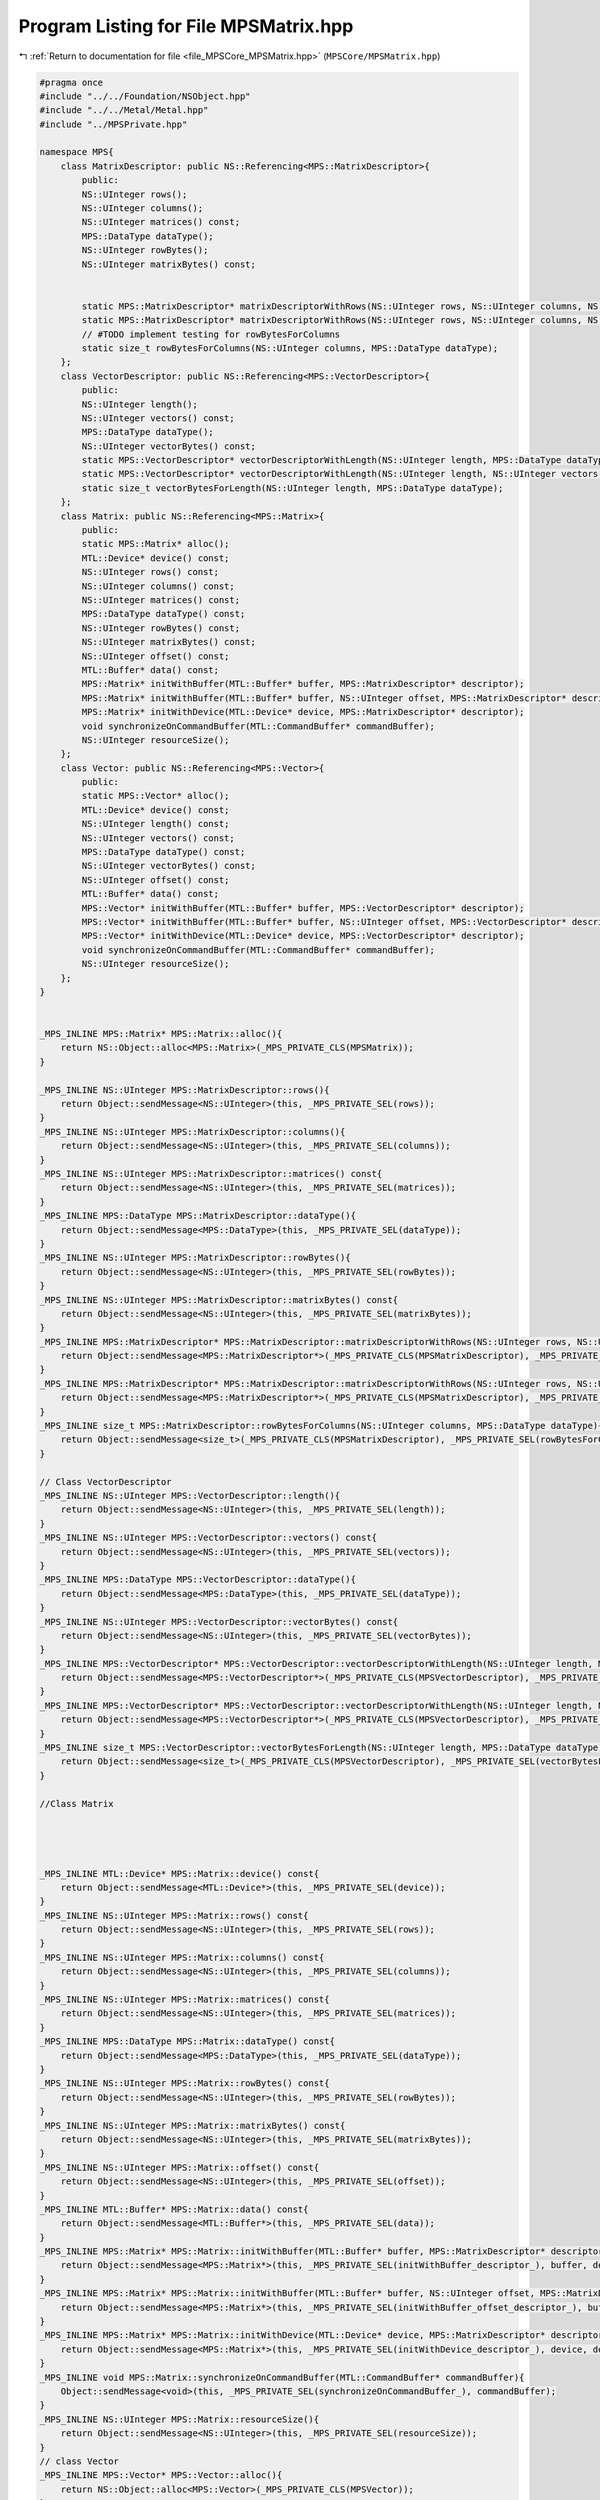 
.. _program_listing_file_MPSCore_MPSMatrix.hpp:

Program Listing for File MPSMatrix.hpp
======================================

|exhale_lsh| :ref:`Return to documentation for file <file_MPSCore_MPSMatrix.hpp>` (``MPSCore/MPSMatrix.hpp``)

.. |exhale_lsh| unicode:: U+021B0 .. UPWARDS ARROW WITH TIP LEFTWARDS

.. code-block:: cpp

   #pragma once
   #include "../../Foundation/NSObject.hpp"
   #include "../../Metal/Metal.hpp"
   #include "../MPSPrivate.hpp"
   
   namespace MPS{
       class MatrixDescriptor: public NS::Referencing<MPS::MatrixDescriptor>{
           public:
           NS::UInteger rows();
           NS::UInteger columns();
           NS::UInteger matrices() const;
           MPS::DataType dataType();
           NS::UInteger rowBytes();
           NS::UInteger matrixBytes() const;
           
           
           static MPS::MatrixDescriptor* matrixDescriptorWithRows(NS::UInteger rows, NS::UInteger columns, NS::UInteger rowBytes, MPS::DataType dataType);
           static MPS::MatrixDescriptor* matrixDescriptorWithRows(NS::UInteger rows, NS::UInteger columns, NS::UInteger matrices, NS::UInteger rowBytes, NS::UInteger matrixBytes, MPS::DataType dataType);
           // #TODO implement testing for rowBytesForColumns
           static size_t rowBytesForColumns(NS::UInteger columns, MPS::DataType dataType);
       };
       class VectorDescriptor: public NS::Referencing<MPS::VectorDescriptor>{
           public:
           NS::UInteger length();
           NS::UInteger vectors() const;
           MPS::DataType dataType();
           NS::UInteger vectorBytes() const;
           static MPS::VectorDescriptor* vectorDescriptorWithLength(NS::UInteger length, MPS::DataType dataType);
           static MPS::VectorDescriptor* vectorDescriptorWithLength(NS::UInteger length, NS::UInteger vectors, NS::UInteger vectorBytes, MPS::DataType dataType);
           static size_t vectorBytesForLength(NS::UInteger length, MPS::DataType dataType);
       };
       class Matrix: public NS::Referencing<MPS::Matrix>{
           public:
           static MPS::Matrix* alloc();
           MTL::Device* device() const;
           NS::UInteger rows() const;
           NS::UInteger columns() const;
           NS::UInteger matrices() const;
           MPS::DataType dataType() const;
           NS::UInteger rowBytes() const;
           NS::UInteger matrixBytes() const;
           NS::UInteger offset() const;
           MTL::Buffer* data() const;
           MPS::Matrix* initWithBuffer(MTL::Buffer* buffer, MPS::MatrixDescriptor* descriptor);
           MPS::Matrix* initWithBuffer(MTL::Buffer* buffer, NS::UInteger offset, MPS::MatrixDescriptor* descriptor);
           MPS::Matrix* initWithDevice(MTL::Device* device, MPS::MatrixDescriptor* descriptor);
           void synchronizeOnCommandBuffer(MTL::CommandBuffer* commandBuffer);
           NS::UInteger resourceSize();
       };
       class Vector: public NS::Referencing<MPS::Vector>{
           public:
           static MPS::Vector* alloc();
           MTL::Device* device() const;
           NS::UInteger length() const;
           NS::UInteger vectors() const;
           MPS::DataType dataType() const;
           NS::UInteger vectorBytes() const;
           NS::UInteger offset() const;
           MTL::Buffer* data() const;
           MPS::Vector* initWithBuffer(MTL::Buffer* buffer, MPS::VectorDescriptor* descriptor);
           MPS::Vector* initWithBuffer(MTL::Buffer* buffer, NS::UInteger offset, MPS::VectorDescriptor* descriptor);
           MPS::Vector* initWithDevice(MTL::Device* device, MPS::VectorDescriptor* descriptor);
           void synchronizeOnCommandBuffer(MTL::CommandBuffer* commandBuffer);
           NS::UInteger resourceSize();
       };
   }
   
   
   _MPS_INLINE MPS::Matrix* MPS::Matrix::alloc(){
       return NS::Object::alloc<MPS::Matrix>(_MPS_PRIVATE_CLS(MPSMatrix));
   }
   
   _MPS_INLINE NS::UInteger MPS::MatrixDescriptor::rows(){
       return Object::sendMessage<NS::UInteger>(this, _MPS_PRIVATE_SEL(rows));
   }
   _MPS_INLINE NS::UInteger MPS::MatrixDescriptor::columns(){
       return Object::sendMessage<NS::UInteger>(this, _MPS_PRIVATE_SEL(columns));
   }
   _MPS_INLINE NS::UInteger MPS::MatrixDescriptor::matrices() const{
       return Object::sendMessage<NS::UInteger>(this, _MPS_PRIVATE_SEL(matrices));
   }
   _MPS_INLINE MPS::DataType MPS::MatrixDescriptor::dataType(){
       return Object::sendMessage<MPS::DataType>(this, _MPS_PRIVATE_SEL(dataType));
   }
   _MPS_INLINE NS::UInteger MPS::MatrixDescriptor::rowBytes(){
       return Object::sendMessage<NS::UInteger>(this, _MPS_PRIVATE_SEL(rowBytes));
   }
   _MPS_INLINE NS::UInteger MPS::MatrixDescriptor::matrixBytes() const{
       return Object::sendMessage<NS::UInteger>(this, _MPS_PRIVATE_SEL(matrixBytes));
   }
   _MPS_INLINE MPS::MatrixDescriptor* MPS::MatrixDescriptor::matrixDescriptorWithRows(NS::UInteger rows, NS::UInteger columns, NS::UInteger rowBytes, MPS::DataType dataType){
       return Object::sendMessage<MPS::MatrixDescriptor*>(_MPS_PRIVATE_CLS(MPSMatrixDescriptor), _MPS_PRIVATE_SEL(matrixDescriptorWithRows_columns_rowBytes_dataType_), rows, columns, rowBytes, dataType);
   }
   _MPS_INLINE MPS::MatrixDescriptor* MPS::MatrixDescriptor::matrixDescriptorWithRows(NS::UInteger rows, NS::UInteger columns, NS::UInteger matrices, NS::UInteger rowBytes, NS::UInteger matrixBytes, MPS::DataType dataType){
       return Object::sendMessage<MPS::MatrixDescriptor*>(_MPS_PRIVATE_CLS(MPSMatrixDescriptor), _MPS_PRIVATE_SEL(matrixDescriptorWithRows_columns_matrices_rowBytes_matrixBytes_dataType_), rows, columns, matrices, rowBytes, matrixBytes, dataType);
   }
   _MPS_INLINE size_t MPS::MatrixDescriptor::rowBytesForColumns(NS::UInteger columns, MPS::DataType dataType){
       return Object::sendMessage<size_t>(_MPS_PRIVATE_CLS(MPSMatrixDescriptor), _MPS_PRIVATE_SEL(rowBytesForColumns_dataType_), columns, dataType);
   }
   
   // Class VectorDescriptor
   _MPS_INLINE NS::UInteger MPS::VectorDescriptor::length(){
       return Object::sendMessage<NS::UInteger>(this, _MPS_PRIVATE_SEL(length));
   }
   _MPS_INLINE NS::UInteger MPS::VectorDescriptor::vectors() const{
       return Object::sendMessage<NS::UInteger>(this, _MPS_PRIVATE_SEL(vectors));
   }
   _MPS_INLINE MPS::DataType MPS::VectorDescriptor::dataType(){
       return Object::sendMessage<MPS::DataType>(this, _MPS_PRIVATE_SEL(dataType));
   }
   _MPS_INLINE NS::UInteger MPS::VectorDescriptor::vectorBytes() const{
       return Object::sendMessage<NS::UInteger>(this, _MPS_PRIVATE_SEL(vectorBytes));
   }
   _MPS_INLINE MPS::VectorDescriptor* MPS::VectorDescriptor::vectorDescriptorWithLength(NS::UInteger length, MPS::DataType dataType){
       return Object::sendMessage<MPS::VectorDescriptor*>(_MPS_PRIVATE_CLS(MPSVectorDescriptor), _MPS_PRIVATE_SEL(vectorDescriptorWithLength_dataType_), length, dataType);
   }
   _MPS_INLINE MPS::VectorDescriptor* MPS::VectorDescriptor::vectorDescriptorWithLength(NS::UInteger length, NS::UInteger vectors, NS::UInteger vectorBytes, MPS::DataType dataType){
       return Object::sendMessage<MPS::VectorDescriptor*>(_MPS_PRIVATE_CLS(MPSVectorDescriptor), _MPS_PRIVATE_SEL(vectorDescriptorWithLength_vectors_vectorBytes_dataType_), length, vectors, vectorBytes, dataType);
   }
   _MPS_INLINE size_t MPS::VectorDescriptor::vectorBytesForLength(NS::UInteger length, MPS::DataType dataType){
       return Object::sendMessage<size_t>(_MPS_PRIVATE_CLS(MPSVectorDescriptor), _MPS_PRIVATE_SEL(vectorBytesForLength_dataType_), length, dataType);
   }
   
   //Class Matrix
   
   
   
   
   _MPS_INLINE MTL::Device* MPS::Matrix::device() const{
       return Object::sendMessage<MTL::Device*>(this, _MPS_PRIVATE_SEL(device));
   }
   _MPS_INLINE NS::UInteger MPS::Matrix::rows() const{
       return Object::sendMessage<NS::UInteger>(this, _MPS_PRIVATE_SEL(rows));
   }
   _MPS_INLINE NS::UInteger MPS::Matrix::columns() const{
       return Object::sendMessage<NS::UInteger>(this, _MPS_PRIVATE_SEL(columns));
   }
   _MPS_INLINE NS::UInteger MPS::Matrix::matrices() const{
       return Object::sendMessage<NS::UInteger>(this, _MPS_PRIVATE_SEL(matrices));
   }
   _MPS_INLINE MPS::DataType MPS::Matrix::dataType() const{
       return Object::sendMessage<MPS::DataType>(this, _MPS_PRIVATE_SEL(dataType));
   }
   _MPS_INLINE NS::UInteger MPS::Matrix::rowBytes() const{
       return Object::sendMessage<NS::UInteger>(this, _MPS_PRIVATE_SEL(rowBytes));
   }
   _MPS_INLINE NS::UInteger MPS::Matrix::matrixBytes() const{
       return Object::sendMessage<NS::UInteger>(this, _MPS_PRIVATE_SEL(matrixBytes));
   }
   _MPS_INLINE NS::UInteger MPS::Matrix::offset() const{
       return Object::sendMessage<NS::UInteger>(this, _MPS_PRIVATE_SEL(offset));
   }
   _MPS_INLINE MTL::Buffer* MPS::Matrix::data() const{
       return Object::sendMessage<MTL::Buffer*>(this, _MPS_PRIVATE_SEL(data));
   }
   _MPS_INLINE MPS::Matrix* MPS::Matrix::initWithBuffer(MTL::Buffer* buffer, MPS::MatrixDescriptor* descriptor){
       return Object::sendMessage<MPS::Matrix*>(this, _MPS_PRIVATE_SEL(initWithBuffer_descriptor_), buffer, descriptor);
   }
   _MPS_INLINE MPS::Matrix* MPS::Matrix::initWithBuffer(MTL::Buffer* buffer, NS::UInteger offset, MPS::MatrixDescriptor* descriptor){
       return Object::sendMessage<MPS::Matrix*>(this, _MPS_PRIVATE_SEL(initWithBuffer_offset_descriptor_), buffer, offset, descriptor);
   }
   _MPS_INLINE MPS::Matrix* MPS::Matrix::initWithDevice(MTL::Device* device, MPS::MatrixDescriptor* descriptor){
       return Object::sendMessage<MPS::Matrix*>(this, _MPS_PRIVATE_SEL(initWithDevice_descriptor_), device, descriptor);
   }
   _MPS_INLINE void MPS::Matrix::synchronizeOnCommandBuffer(MTL::CommandBuffer* commandBuffer){
       Object::sendMessage<void>(this, _MPS_PRIVATE_SEL(synchronizeOnCommandBuffer_), commandBuffer);
   }
   _MPS_INLINE NS::UInteger MPS::Matrix::resourceSize(){
       return Object::sendMessage<NS::UInteger>(this, _MPS_PRIVATE_SEL(resourceSize));
   }
   // class Vector
   _MPS_INLINE MPS::Vector* MPS::Vector::alloc(){
       return NS::Object::alloc<MPS::Vector>(_MPS_PRIVATE_CLS(MPSVector));
   }
   _MPS_INLINE MTL::Device* MPS::Vector::device() const{
       return Object::sendMessage<MTL::Device*>(this, _MPS_PRIVATE_SEL(device));
   }
   _MPS_INLINE NS::UInteger MPS::Vector::vectors() const{
       return Object::sendMessage<NS::UInteger>(this, _MPS_PRIVATE_SEL(vectors));
   }
   _MPS_INLINE NS::UInteger MPS::Vector::length() const{
       return Object::sendMessage<NS::UInteger>(this, _MPS_PRIVATE_SEL(length));
   }
   _MPS_INLINE MPS::DataType MPS::Vector::dataType() const{
       return Object::sendMessage<MPS::DataType>(this, _MPS_PRIVATE_SEL(dataType));
   }
   _MPS_INLINE NS::UInteger MPS::Vector::vectorBytes() const{
       return Object::sendMessage<NS::UInteger>(this, _MPS_PRIVATE_SEL(vectorBytes));
   }
   _MPS_INLINE NS::UInteger MPS::Vector::offset() const{
       return Object::sendMessage<NS::UInteger>(this, _MPS_PRIVATE_SEL(offset));
   }
   _MPS_INLINE MTL::Buffer* MPS::Vector::data() const{
       return Object::sendMessage<MTL::Buffer*>(this, _MPS_PRIVATE_SEL(data));
   }
   _MPS_INLINE MPS::Vector* MPS::Vector::initWithBuffer(MTL::Buffer* buffer, MPS::VectorDescriptor* descriptor){
       return Object::sendMessage<MPS::Vector*>(this, _MPS_PRIVATE_SEL(initWithBuffer_descriptor_), buffer, descriptor);
   }
   _MPS_INLINE MPS::Vector* MPS::Vector::initWithBuffer(MTL::Buffer* buffer, NS::UInteger offset, MPS::VectorDescriptor* descriptor){
       return Object::sendMessage<MPS::Vector*>(this, _MPS_PRIVATE_SEL(initWithBuffer_offset_descriptor_), buffer, offset, descriptor);
   }
   _MPS_INLINE MPS::Vector* MPS::Vector::initWithDevice(MTL::Device* device, MPS::VectorDescriptor* descriptor){
       return Object::sendMessage<MPS::Vector*>(this, _MPS_PRIVATE_SEL(initWithDevice_descriptor_), device, descriptor);
   }
   _MPS_INLINE void MPS::Vector::synchronizeOnCommandBuffer(MTL::CommandBuffer* commandBuffer){
       return Object::sendMessage<void>(this, _MPS_PRIVATE_SEL(synchronizeOnCommandBuffer_), commandBuffer);
   }
   _MPS_INLINE NS::UInteger MPS::Vector::resourceSize(){
       return Object::sendMessage<NS::UInteger>(this, _MPS_PRIVATE_SEL(resourceSize));
   }
   
   
   
